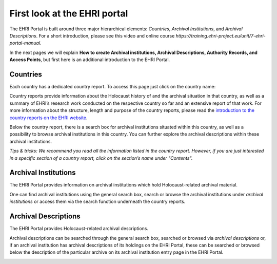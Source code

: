 *****************************
First look at the EHRI portal
*****************************

The EHRI Portal is built around three major hierarchical elements:
*Countries*, *Archival Institutions*, and *Archival Descriptions*. For a
short introduction, please see this video and online course
*https://training.ehri-project.eu/unit/7-ehri-portal-manual*.

In the next pages we will explain **How to create Archival institutions,
Archival Descriptions, Authority Records, and Access Points**, but first
here is an additional introduction to the EHRI Portal.

|image5|

Countries
#########

Each country has a dedicated country report. To access this page just
click on the country name:

|image6|

Country reports provide information about the Holocaust
history of and the archival situation in that country, as well as a
summary of EHRI’s research work conducted on the respective country so
far and an extensive report of that work. For more information about the
structure, length and purpose of the country reports, please read the
`introduction to the country reports on the EHRI website
<https://www.ehri-project.eu/country-reports>`_.

Below the country report, there is a search box for archival
institutions situated within this country, as well as a possibility to
browse archival institutions in this country. You can further explore
the archival descriptions within these archival institutions.

*Tips & tricks: We recommend you read all the information listed in the
country report. However, if you are just interested in a specific
section of a country report, click on the section’s name under
"Contents".*

|image7|

Archival Institutions
#####################

The EHRI Portal provides information on archival institutions which hold
Holocaust-related archival material.

One can find archival institutions using the general search box, search
or browse the archival institutions under *archival institutions* or
access them via the search function underneath the country reports.

Archival Descriptions
#####################

The EHRI Portal provides Holocaust-related archival descriptions.

Archival descriptions can be searched through the general search box,
searched or browsed via *archival descriptions* or, if an archival
institution has archival descriptions of its holdings on the EHRI
Portal, these can be searched or browsed below the description of the
particular archive on its archival institution entry page in the EHRI
Portal.

|image9|

.. |image5| image:: images/portal_overview.png
.. |image6| image:: images/portal_overview_countries.png
.. |image7| image:: images/portal_overview_countries2.png
.. |image8| image:: images/portal_overview_institutions.png
.. |image9| image:: images/portal_overview_descriptions.png
